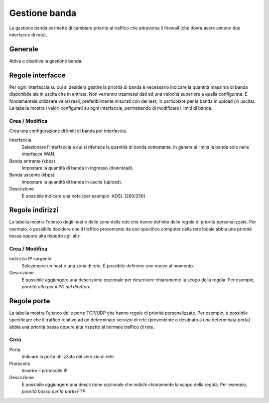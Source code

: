 ==============
Gestione banda
==============

La gestione banda permette di cambiare priorità al traffico che
attraversa il firewall (che dovrà avere almeno due interfacce di rete).

Generale
========

Attiva o disattiva la gestione banda.


Regole interfacce
=================

Per ogni interfaccia su cui si desidera gestire la priorità di banda è
necessario indicare la quantità massima di banda disponibile sia in
uscita che in entrata. Non verranno trasmessi dati ad una velocità
superiore a quella configurata. È fondamentale utilizzare valori reali,
preferibilmente misurati con dei test, in particolare per la banda in
upload (in uscita). La tabella mostra i valori configurati su ogni
interfaccia, permettendo di modificare i limiti di banda.

Crea / Modifica
---------------

Crea una configurazione di limiti di banda per interfaccia.

Interfaccia
    Selezionare l'interfaccia a cui si riferisce la quantità di banda
    sottostante. In genere si limita la banda solo nelle interfacce WAN.

Banda entrante (kbps)
    Impostare la quantità di banda in ingresso (download).

Banda uscente (kbps)
    Impostare la quantità di banda in uscita (upload).

Descrizione
    È possibile indicare una nota (per esempio: ADSL 1280/256).


Regole indirizzi 
================

La tabella mostra l'elenco degli host e delle zone della rete che
hanno definite delle regole di priorità personalizzate.  Per esempio, è
possibile decidere che il traffico proveniente da uno specifico
computer della rete locale abbia una priorità bassa oppure alta
rispetto agli altri.


Crea / Modifica 
---------------

Indirizzo IP sorgente
     Selezionare un host o una zona di rete. È possibile definirne uno nuovo al momento.

Descrizione
     È possibile aggiungere una descrizione opzionale per descrivere
     chiaramente la scopo della regola. Per esempio, 
     *priorità alta per il PC del direttore*.

Regole porte 
============

La tabella mostra l'elenco delle porte TCP/UDP che hanno regole di
priorità personalizzate. Per esempio, è possibile specificare che il
traffico relativo ad un determinato servizio di rete (proveniente o
destinato a una determinata porta) abbia una priorità bassa oppure alta
rispetto al normale traffico di rete.


Crea 
----

Porta
    Indicare la porta utilizzata dal servizio di rete

Protocollo
    Inserire il protocollo IP

Descrizione
    È possibile aggiungere una descrizione opzionale che indichi
    chiaramente la scopo della regola. Per esempio,
    *priorità bassa per la porta FTP*.

